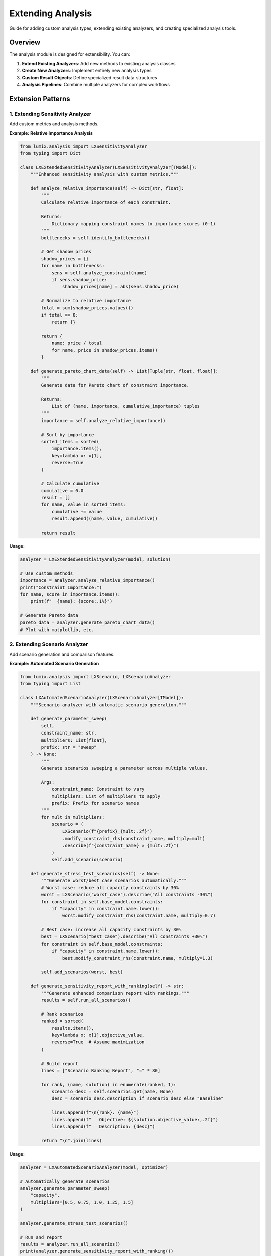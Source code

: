 Extending Analysis
==================

Guide for adding custom analysis types, extending existing analyzers, and creating specialized analysis tools.

Overview
--------

The analysis module is designed for extensibility. You can:

1. **Extend Existing Analyzers**: Add new methods to existing analysis classes
2. **Create New Analyzers**: Implement entirely new analysis types
3. **Custom Result Objects**: Define specialized result data structures
4. **Analysis Pipelines**: Combine multiple analyzers for complex workflows

Extension Patterns
------------------

1. Extending Sensitivity Analyzer
~~~~~~~~~~~~~~~~~~~~~~~~~~~~~~~~~~

Add custom metrics and analysis methods.

**Example: Relative Importance Analysis**

.. code-block:: python

   from lumix.analysis import LXSensitivityAnalyzer
   from typing import Dict

   class LXExtendedSensitivityAnalyzer(LXSensitivityAnalyzer[TModel]):
       """Enhanced sensitivity analysis with custom metrics."""

       def analyze_relative_importance(self) -> Dict[str, float]:
           """
           Calculate relative importance of each constraint.

           Returns:
               Dictionary mapping constraint names to importance scores (0-1)
           """
           bottlenecks = self.identify_bottlenecks()

           # Get shadow prices
           shadow_prices = {}
           for name in bottlenecks:
               sens = self.analyze_constraint(name)
               if sens.shadow_price:
                   shadow_prices[name] = abs(sens.shadow_price)

           # Normalize to relative importance
           total = sum(shadow_prices.values())
           if total == 0:
               return {}

           return {
               name: price / total
               for name, price in shadow_prices.items()
           }

       def generate_pareto_chart_data(self) -> List[Tuple[str, float, float]]:
           """
           Generate data for Pareto chart of constraint importance.

           Returns:
               List of (name, importance, cumulative_importance) tuples
           """
           importance = self.analyze_relative_importance()

           # Sort by importance
           sorted_items = sorted(
               importance.items(),
               key=lambda x: x[1],
               reverse=True
           )

           # Calculate cumulative
           cumulative = 0.0
           result = []
           for name, value in sorted_items:
               cumulative += value
               result.append((name, value, cumulative))

           return result

**Usage:**

.. code-block:: python

   analyzer = LXExtendedSensitivityAnalyzer(model, solution)

   # Use custom methods
   importance = analyzer.analyze_relative_importance()
   print("Constraint Importance:")
   for name, score in importance.items():
       print(f"  {name}: {score:.1%}")

   # Generate Pareto data
   pareto_data = analyzer.generate_pareto_chart_data()
   # Plot with matplotlib, etc.

2. Extending Scenario Analyzer
~~~~~~~~~~~~~~~~~~~~~~~~~~~~~~~

Add scenario generation and comparison features.

**Example: Automated Scenario Generation**

.. code-block:: python

   from lumix.analysis import LXScenario, LXScenarioAnalyzer
   from typing import List

   class LXAutomatedScenarioAnalyzer(LXScenarioAnalyzer[TModel]):
       """Scenario analyzer with automatic scenario generation."""

       def generate_parameter_sweep(
           self,
           constraint_name: str,
           multipliers: List[float],
           prefix: str = "sweep"
       ) -> None:
           """
           Generate scenarios sweeping a parameter across multiple values.

           Args:
               constraint_name: Constraint to vary
               multipliers: List of multipliers to apply
               prefix: Prefix for scenario names
           """
           for mult in multipliers:
               scenario = (
                   LXScenario(f"{prefix}_{mult:.2f}")
                   .modify_constraint_rhs(constraint_name, multiply=mult)
                   .describe(f"{constraint_name} × {mult:.2f}")
               )
               self.add_scenario(scenario)

       def generate_stress_test_scenarios(self) -> None:
           """Generate worst/best case scenarios automatically."""
           # Worst case: reduce all capacity constraints by 30%
           worst = LXScenario("worst_case").describe("All constraints -30%")
           for constraint in self.base_model.constraints:
               if "capacity" in constraint.name.lower():
                   worst.modify_constraint_rhs(constraint.name, multiply=0.7)

           # Best case: increase all capacity constraints by 30%
           best = LXScenario("best_case").describe("All constraints +30%")
           for constraint in self.base_model.constraints:
               if "capacity" in constraint.name.lower():
                   best.modify_constraint_rhs(constraint.name, multiply=1.3)

           self.add_scenarios(worst, best)

       def generate_sensitivity_report_with_ranking(self) -> str:
           """Generate enhanced comparison report with rankings."""
           results = self.run_all_scenarios()

           # Rank scenarios
           ranked = sorted(
               results.items(),
               key=lambda x: x[1].objective_value,
               reverse=True  # Assume maximization
           )

           # Build report
           lines = ["Scenario Ranking Report", "=" * 80]

           for rank, (name, solution) in enumerate(ranked, 1):
               scenario_desc = self.scenarios.get(name, None)
               desc = scenario_desc.description if scenario_desc else "Baseline"

               lines.append(f"\n{rank}. {name}")
               lines.append(f"   Objective: ${solution.objective_value:,.2f}")
               lines.append(f"   Description: {desc}")

           return "\n".join(lines)

**Usage:**

.. code-block:: python

   analyzer = LXAutomatedScenarioAnalyzer(model, optimizer)

   # Automatically generate scenarios
   analyzer.generate_parameter_sweep(
       "capacity",
       multipliers=[0.5, 0.75, 1.0, 1.25, 1.5]
   )

   analyzer.generate_stress_test_scenarios()

   # Run and report
   results = analyzer.run_all_scenarios()
   print(analyzer.generate_sensitivity_report_with_ranking())

3. Extending What-If Analyzer
~~~~~~~~~~~~~~~~~~~~~~~~~~~~~~

Add new what-if operations.

**Example: Multi-Parameter What-If**

.. code-block:: python

   from lumix.analysis import LXWhatIfAnalyzer, LXWhatIfResult
   from typing import Dict
   from copy import deepcopy

   class LXMultiParameterWhatIfAnalyzer(LXWhatIfAnalyzer[TModel]):
       """What-if analyzer supporting multi-parameter changes."""

       def explore_combined_changes(
           self,
           changes: Dict[str, float]
       ) -> LXWhatIfResult[TModel]:
           """
           Explore impact of changing multiple parameters simultaneously.

           Args:
               changes: Dict mapping constraint names to delta values

           Returns:
               What-if result for combined changes

           Example:
               >>> changes = {
               ...     "capacity": 100,      # Increase by 100
               ...     "budget": -50000,     # Decrease by 50k
               ... }
               >>> result = analyzer.explore_combined_changes(changes)
           """
           baseline = self.get_baseline_solution()

           # Clone and apply all changes
           modified_model = deepcopy(self.model)
           for constraint_name, delta in changes.items():
               constraint = modified_model.get_constraint(constraint_name)
               if constraint:
                   constraint.rhs_value += delta

           # Solve
           new_solution = self.optimizer.solve(modified_model)

           # Build description
           desc_parts = [
               f"{name}: {delta:+.2f}"
               for name, delta in changes.items()
           ]
           description = "Combined changes: " + ", ".join(desc_parts)

           return LXWhatIfResult(
               description=description,
               original_objective=baseline.objective_value,
               new_objective=new_solution.objective_value,
               delta_objective=new_solution.objective_value - baseline.objective_value,
               delta_percentage=(
                   (new_solution.objective_value - baseline.objective_value)
                   / baseline.objective_value * 100
               ),
               original_solution=baseline,
               new_solution=new_solution
           )

       def find_optimal_relaxation(
           self,
           constraint_names: List[str],
           total_budget: float,
           cost_per_unit: Dict[str, float]
       ) -> Dict[str, float]:
           """
           Find optimal allocation of relaxation budget across constraints.

           Args:
               constraint_names: Constraints to consider
               total_budget: Total budget for relaxation
               cost_per_unit: Cost to relax each constraint by 1 unit

           Returns:
               Dict mapping constraint names to recommended relaxation amounts
           """
           # Get marginal value of each constraint
           marginal_values = {}
           for name in constraint_names:
               result = self.increase_constraint_rhs(name, by=1)
               marginal_values[name] = result.delta_objective

           # Calculate ROI for each constraint
           roi = {
               name: marginal_values[name] / cost_per_unit[name]
               for name in constraint_names
               if name in cost_per_unit
           }

           # Greedy allocation (simplified - could use optimization here!)
           allocation = {name: 0.0 for name in constraint_names}
           remaining_budget = total_budget

           while remaining_budget > 0:
               # Find best ROI
               best_name = max(roi.items(), key=lambda x: x[1])[0]
               best_cost = cost_per_unit[best_name]

               if best_cost > remaining_budget:
                   break

               allocation[best_name] += 1
               remaining_budget -= best_cost

           return allocation

**Usage:**

.. code-block:: python

   analyzer = LXMultiParameterWhatIfAnalyzer(model, optimizer)

   # Multi-parameter what-if
   result = analyzer.explore_combined_changes({
       "capacity": 100,
       "budget": -50000,
       "labor": 50
   })
   print(f"Combined impact: ${result.delta_objective:,.2f}")

   # Optimal relaxation allocation
   allocation = analyzer.find_optimal_relaxation(
       constraint_names=["capacity", "labor", "budget"],
       total_budget=100000,
       cost_per_unit={"capacity": 500, "labor": 1000, "budget": 1}
   )

   print("Optimal allocation:")
   for name, units in allocation.items():
       print(f"  {name}: {units:.0f} units")

Creating New Analyzers
-----------------------

Example: Robustness Analyzer
~~~~~~~~~~~~~~~~~~~~~~~~~~~~~

Create a completely new analyzer type.

.. code-block:: python

   from dataclasses import dataclass
   from typing import Generic, List, TypeVar
   from lumix.core import LXModel
   from lumix.solvers import LXOptimizer
   from lumix.solution import LXSolution

   TModel = TypeVar("TModel")

   @dataclass
   class LXRobustnessResult:
       """Results of robustness analysis."""
       objective_range: float
       worst_case_objective: float
       best_case_objective: float
       coefficient_of_variation: float
       is_robust: bool  # Based on threshold

   class LXRobustnessAnalyzer(Generic[TModel]):
       """
       Analyze solution robustness to parameter uncertainty.

       Tests how sensitive the solution is to variations in uncertain parameters.
       """

       def __init__(
           self,
           model: LXModel[TModel],
           optimizer: LXOptimizer[TModel],
           robustness_threshold: float = 0.1  # 10% variation is "robust"
       ):
           self.model = model
           self.optimizer = optimizer
           self.robustness_threshold = robustness_threshold

       def analyze_parameter_robustness(
           self,
           constraint_name: str,
           uncertainty_range: float = 0.2  # ±20%
       ) -> LXRobustnessResult:
           """
           Analyze robustness to uncertainty in a parameter.

           Args:
               constraint_name: Constraint to test
               uncertainty_range: Fraction of uncertainty (0.2 = ±20%)

           Returns:
               Robustness analysis results
           """
           from copy import deepcopy

           baseline_solution = self.optimizer.solve(self.model)
           baseline_obj = baseline_solution.objective_value

           # Test worst case (-uncertainty)
           worst_model = deepcopy(self.model)
           constraint = worst_model.get_constraint(constraint_name)
           constraint.rhs_value *= (1 - uncertainty_range)
           worst_solution = self.optimizer.solve(worst_model)

           # Test best case (+uncertainty)
           best_model = deepcopy(self.model)
           constraint = best_model.get_constraint(constraint_name)
           constraint.rhs_value *= (1 + uncertainty_range)
           best_solution = self.optimizer.solve(best_model)

           # Calculate metrics
           worst_obj = worst_solution.objective_value
           best_obj = best_solution.objective_value
           obj_range = best_obj - worst_obj
           mean_obj = (worst_obj + best_obj) / 2
           std_dev = obj_range / 4  # Approximate std dev
           cv = std_dev / mean_obj if mean_obj != 0 else float('inf')

           return LXRobustnessResult(
               objective_range=obj_range,
               worst_case_objective=worst_obj,
               best_case_objective=best_obj,
               coefficient_of_variation=cv,
               is_robust=(cv <= self.robustness_threshold)
           )

       def generate_robustness_report(
           self,
           constraint_names: List[str]
       ) -> str:
           """Generate comprehensive robustness report."""
           lines = ["Robustness Analysis Report", "=" * 80]

           for name in constraint_names:
               result = self.analyze_parameter_robustness(name)
               lines.append(f"\n{name}:")
               lines.append(f"  Objective Range: ${result.objective_range:,.2f}")
               lines.append(f"  Coefficient of Variation: {result.coefficient_of_variation:.2%}")
               lines.append(f"  Robust: {'Yes' if result.is_robust else 'No'}")

           return "\n".join(lines)

**Usage:**

.. code-block:: python

   # Create robustness analyzer
   analyzer = LXRobustnessAnalyzer(
       model=model,
       optimizer=optimizer,
       robustness_threshold=0.15  # 15% CV threshold
   )

   # Analyze single parameter
   result = analyzer.analyze_parameter_robustness("demand", uncertainty_range=0.25)

   if result.is_robust:
       print(f"Solution is robust to ±25% uncertainty in demand")
   else:
       print(f"Warning: High sensitivity (CV = {result.coefficient_of_variation:.1%})")

   # Full report
   print(analyzer.generate_robustness_report(["demand", "capacity", "cost"]))

Custom Result Objects
---------------------

Define specialized result structures for your analysis.

.. code-block:: python

   from dataclasses import dataclass, field
   from typing import Dict, List

   @dataclass
   class LXDecompositionResult:
       """Results of objective decomposition analysis."""
       total_objective: float
       component_contributions: Dict[str, float]
       component_percentages: Dict[str, float]
       top_contributors: List[Tuple[str, float]] = field(default_factory=list)

       def __post_init__(self):
           """Calculate derived fields."""
           # Sort contributors
           self.top_contributors = sorted(
               self.component_contributions.items(),
               key=lambda x: abs(x[1]),
               reverse=True
           )

   @dataclass
   class LXTradeOffResult:
       """Results of trade-off analysis between objectives."""
       objective1_name: str
       objective2_name: str
       pareto_frontier: List[Tuple[float, float]]
       knee_point: Tuple[float, float]  # Optimal balance point

Analysis Pipelines
------------------

Combine multiple analyzers for comprehensive analysis.

.. code-block:: python

   class LXComprehensiveAnalysisPipeline:
       """Pipeline combining multiple analysis types."""

       def __init__(self, model: LXModel, optimizer: LXOptimizer):
           self.model = model
           self.optimizer = optimizer

       def run_full_analysis(self) -> Dict[str, Any]:
           """Run complete analysis pipeline."""
           # 1. Solve model
           solution = self.optimizer.solve(self.model)

           # 2. Sensitivity analysis
           from lumix.analysis import LXSensitivityAnalyzer
           sens_analyzer = LXSensitivityAnalyzer(self.model, solution)
           bottlenecks = sens_analyzer.identify_bottlenecks()

           # 3. What-if analysis on bottlenecks
           from lumix.analysis import LXWhatIfAnalyzer
           whatif_analyzer = LXWhatIfAnalyzer(self.model, self.optimizer)
           whatif_results = {}
           for constraint in bottlenecks[:3]:  # Top 3
               result = whatif_analyzer.increase_constraint_rhs(constraint, by=100)
               whatif_results[constraint] = result

           # 4. Scenario analysis
           from lumix.analysis import LXScenario, LXScenarioAnalyzer
           scenario_analyzer = LXScenarioAnalyzer(self.model, self.optimizer)
           scenario_analyzer.add_scenario(
               LXScenario("optimistic")
               .modify_constraint_rhs(bottlenecks[0], multiply=1.5)
           )
           scenario_results = scenario_analyzer.run_all_scenarios()

           return {
               "solution": solution,
               "bottlenecks": bottlenecks,
               "sensitivity": sens_analyzer.generate_report(),
               "whatif": whatif_results,
               "scenarios": scenario_results
           }

**Usage:**

.. code-block:: python

   pipeline = LXComprehensiveAnalysisPipeline(model, optimizer)
   results = pipeline.run_full_analysis()

   print("=== Comprehensive Analysis ===\n")
   print("Bottlenecks:", results["bottlenecks"])
   print("\n", results["sensitivity"])

Best Practices
--------------

1. Follow Existing Patterns
~~~~~~~~~~~~~~~~~~~~~~~~~~~~

Maintain consistency with existing analyzers:

- Use dataclasses for result objects
- Support generic types with ``TypeVar``
- Return immutable results
- Use fluent API where appropriate

2. Document Thoroughly
~~~~~~~~~~~~~~~~~~~~~~

Provide comprehensive docstrings:

.. code-block:: python

   class LXCustomAnalyzer:
       """
       Short description.

       Longer explanation of what this analyzer does,
       when to use it, and how it works.

       Examples:
           Basic usage example::

               analyzer = LXCustomAnalyzer(model, optimizer)
               result = analyzer.analyze()
               print(result.summary())

       See Also:
           - :class:`LXSensitivityAnalyzer`: For sensitivity analysis
           - :class:`LXScenarioAnalyzer`: For scenario comparison
       """

3. Handle Edge Cases
~~~~~~~~~~~~~~~~~~~~

- Check for infeasible solutions
- Handle missing data gracefully
- Validate inputs

.. code-block:: python

   def analyze_constraint(self, name: str):
       constraint = self.model.get_constraint(name)
       if constraint is None:
           raise ValueError(f"Constraint '{name}' not found in model")

       if not self.solution.is_optimal():
           warnings.warn("Solution is not optimal, analysis may not be meaningful")

4. Add Tests
~~~~~~~~~~~~

Test your extensions:

.. code-block:: python

   def test_extended_sensitivity_analyzer():
       # Create test model
       model, solution = create_test_model()

       # Test extension
       analyzer = LXExtendedSensitivityAnalyzer(model, solution)
       importance = analyzer.analyze_relative_importance()

       # Verify
       assert sum(importance.values()) == pytest.approx(1.0)  # Normalized
       assert all(0 <= v <= 1 for v in importance.values())

Next Steps
----------

- :doc:`analysis-architecture` - Understand the architecture
- :doc:`design-decisions` - Learn design rationales
- :doc:`/api/analysis/index` - API reference
- :doc:`/user-guide/analysis/index` - User guide

Contributing
------------

If you've created a useful extension, consider contributing it back to LumiX:

1. Fork the repository
2. Add your extension to ``lumix/analysis/``
3. Write tests in ``tests/analysis/``
4. Update documentation
5. Submit a pull request

See the `Contributing Guide <https://github.com/lumix/lumix/blob/main/CONTRIBUTING.md>`_ for details.
